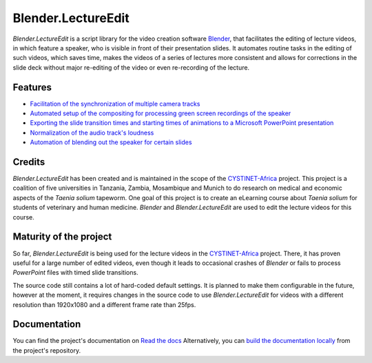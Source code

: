 Blender.LectureEdit
===================

*Blender.LectureEdit* is a script library for the video creation software `Blender <https://www.blender.org/>`_, that facilitates the editing of lecture videos, in which feature a speaker, who is visible in front of their presentation slides.
It automates routine tasks in the editing of such videos, which saves time, makes the videos of a series of lectures more consistent and allows for corrections in the slide deck without major re-editing of the video or even re-recording of the lecture.

Features
--------

* `Facilitation of the synchronization of multiple camera tracks <https://blenderlectureedit.readthedocs.io/en/latest/steps/synchronization.html#synchronization>`_
* `Automated setup of the compositing for processing green screen recordings of the speaker <https://blenderlectureedit.readthedocs.io/en/latest/steps/greenscreen.html#greenscreen>`_
* `Exporting the slide transition times and starting times of animations to a Microsoft PowerPoint presentation <https://blenderlectureedit.readthedocs.io/en/latest/additional/slide_edits.html#slide-edits>`_
* `Normalization of the audio track's loudness <https://blenderlectureedit.readthedocs.io/en/latest/steps/audio.html#normalization>`_
* `Automation of blending out the speaker for certain slides <https://blenderlectureedit.readthedocs.io/en/latest/steps/merge.html#fadeout>`_

Credits
-------

*Blender.LectureEdit* has been created and is maintained in the scope of the `CYSTINET-Africa <https://www.cysti.net>`_ project.
This project is a coalition of five universities in Tanzania, Zambia, Mosambique and Munich to do research on medical and economic aspects of the *Taenia solium* tapeworm.
One goal of this project is to create an eLearning course about *Taenia solium* for students of veterinary and human medicine.
*Blender* and *Blender.LectureEdit* are used to edit the lecture videos for this course.

Maturity of the project
-----------------------

So far, *Blender.LectureEdit* is being used for the lecture videos in the `CYSTINET-Africa <https://www.cysti.net>`_ project.
There, it has proven useful for a large number of edited videos, even though it leads to occasional crashes of *Blender* or fails to process *PowerPoint* files with timed slide transitions.

The source code still contains a lot of hard-coded default settings.
It is planned to make them configurable in the future, however at the moment, it requires changes in the source code to use *Blender.LectureEdit* for videos with a different resolution than 1920x1080 and a different frame rate than 25fps.

Documentation
-------------

You can find the project's documentation on `Read the docs <https://blenderlectureedit.readthedocs.io/en/latest/index.html>`_
Alternatively, you can `build the documentation locally <https://blenderlectureedit.readthedocs.io/en/latest/developer/documentation.html>`_ from the project's repository.

